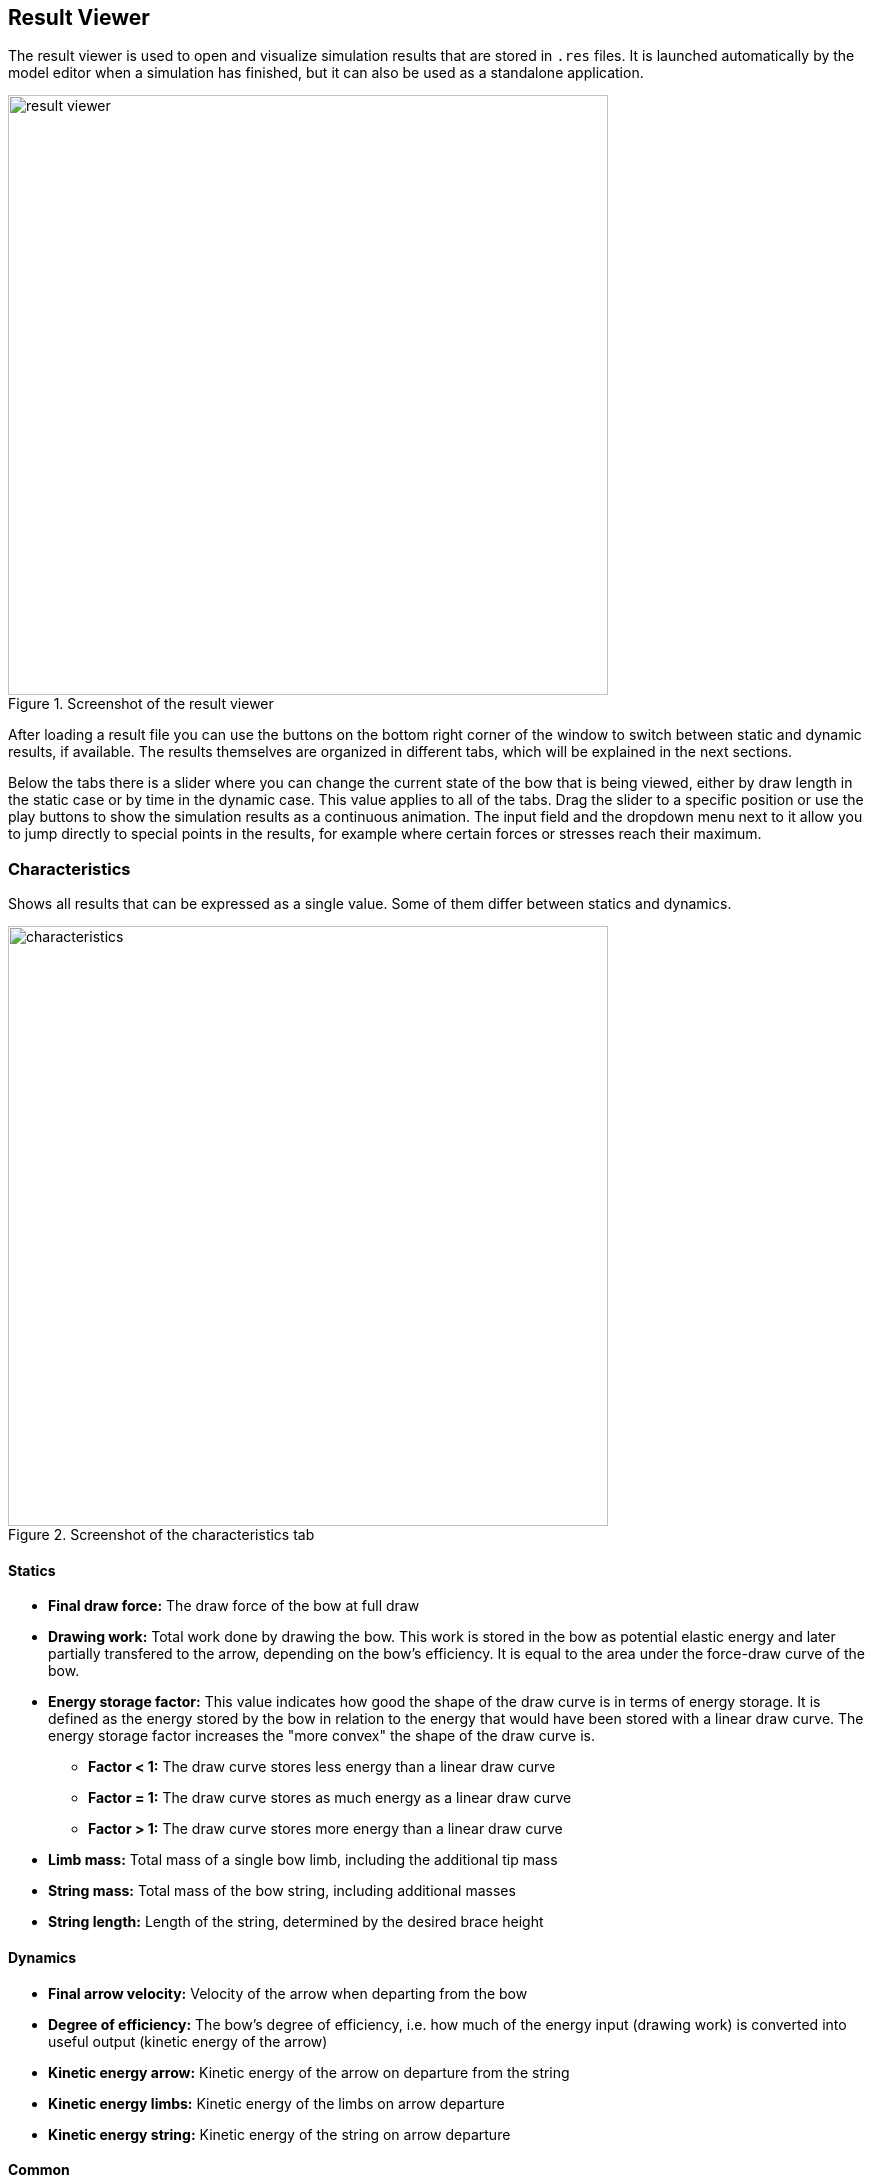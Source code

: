 == Result Viewer

The result viewer is used to open and visualize simulation results that are stored in `.res` files.
It is launched automatically by the model editor when a simulation has finished, but it can also be used as a standalone application.

[#img-result-viewer]
.Screenshot of the result viewer
image::images/screenshots/result-viewer.png[width=600, pdfwidth=90%]

After loading a result file you can use the buttons on the bottom right corner of the window to switch between static and dynamic results, if available.
The results themselves are organized in different tabs, which will be explained in the next sections.

Below the tabs there is a slider where you can change the current state of the bow that is being viewed, either by draw length in the static case or by time in the dynamic case.
This value applies to all of the tabs.
Drag the slider to a specific position or use the play buttons to show the simulation results as a continuous animation.
The input field and the dropdown menu next to it allow you to jump directly to special points in the results, for example where certain forces or stresses reach their maximum.

<<<
=== Characteristics

Shows all results that can be expressed as a single value.
Some of them differ between statics and dynamics.

[#img-characteristics]
.Screenshot of the characteristics tab
image::images/screenshots/characteristics.png[width=600, pdfwidth=90%]

==== Statics

* **Final draw force:** The draw force of the bow at full draw

* **Drawing work:** Total work done by drawing the bow. This work is stored in the bow as potential elastic energy and later partially transfered to the arrow, depending on the bow's efficiency. It is equal to the area under the force-draw curve of the bow.

* **Energy storage factor:** This value indicates how good the shape of the draw curve is in terms of energy storage. It is defined as the energy stored by the bow in relation to the energy that would have been stored with a linear draw curve. The energy storage factor increases the "more convex" the shape of the draw curve is.

** **Factor < 1:** The draw curve stores less energy than a linear draw curve

** **Factor = 1:** The draw curve stores as much energy as a linear draw curve

** **Factor > 1:** The draw curve stores more energy than a linear draw curve

* **Limb mass:** Total mass of a single bow limb, including the additional tip mass

* **String mass:** Total mass of the bow string, including additional masses

* **String length:** Length of the string, determined by the desired brace height

==== Dynamics

* **Final arrow velocity:** Velocity of the arrow when departing from the bow

* **Degree of efficiency:** The bow's degree of efficiency, i.e. how much of the energy input (drawing work) is converted into useful output (kinetic energy of the arrow)

* **Kinetic energy arrow:** Kinetic energy of the arrow on departure from the string

* **Kinetic energy limbs:** Kinetic energy of the limbs on arrow departure

* **Kinetic energy string:** Kinetic energy of the string on arrow departure

==== Common

* **Minimum and maximum stresses:** Maximum stress by absolute value for each layer. Positive values indicate tension, negative values compression.

* **Maximum absolute forces:** Maximum forces by absolute value. Entries are the draw force, the string force and the grip support force, i.e. the force that would be required to hold the bow handle.

<<<
=== Shape

Shows the shape of the limb and string as well as the position of the arrow at different stages of either the draw (statics) or the shot (dynamics).
The little red circle symbolizes the back end of the arrow.
You can use the slider at the bottom to change the current state of the bow or to view all states as a continuous animation.

[#img-shape]
.Screenshot of the shape tab
image::images/screenshots/shape.png[width=600, pdfwidth=90%]

<<<
=== Stress

Shows the stress distribution along the limb for each one of the layers, evaluated at the back and belly sides.
Positive values indicate tension, negative values compression.

[#img-stress]
.Screenshot of the stress tab
image::images/screenshots/stress.png[width=600, pdfwidth=90%]

<<<
=== Curvature

Shows the curvature of the limb along its length.
This is not the total curvature but rather the difference to the unbraced shape.

[#img-curvature]
.Screenshot of the curvature tab
image::images/screenshots/curvature.png[width=600, pdfwidth=90%]

<<<
=== Energy

This plot shows how the energy stored in the bow develops during the simulation and how it is distributed between components (limbs, string arrow) and type of energy (potential/elastic or kinetic).

In the static case it shows how the elastic energy of the limbs and string develops during draw.
No kinetic energies are shown, because they are zero in static analysis.

[#img-energy-statics]
.Screenshot of the energy tab for static results
image::images/screenshots/energy-statics.png[width=600, pdfwidth=90%]

In the dynamic case it shows how the initial potential energy of the limbs is transferred to the arrow and other components of the bow and how much unused energy stays in the bow after the departure of the arrow.

[#img-energy-dynamics]
.Screenshot of the energy tab for dynamic results
image::images/screenshots/energy-dynamics.png[width=600, pdfwidth=90%]

In both cases there are three options for display that can be selected individually:

* **Stacked:** Stack the energies on top of each other, so it can bee seen how they add up
* **Group by component:** Group the energies only by component (limbs, string, arrow)
* **Group by type:** Group the energies only by type (potential, kinetic)

<<<
=== Other Plots

Here you can combine arbitrary simulation results and plot them together in order to visualize things that aren't shown on any of the default plots.
Examples are the draw curve of the bow (draw force over draw length) or the velocity of the arrow over time.
See <<#tbl-other-plots-static>> and <<#tbl-other-plots-dynamic>> for the data that is available in static and dynamic analysis, respectively.

[#img-other-plots]
.Screenshot of the other plots tab
image::images/screenshots/other-plots.png[width=600, pdfwidth=90%]

[%unbreakable]
--
[#tbl-other-plots-static, %autowidth, width=100%]
.Data series available in static analysis
|===
| Data Series               | Description

| Draw length               | Length to which the bow is drawn
| Draw force                | Draw force of the bow
| String force (total)      | Tension force in the string
| String force (strand)     | String tension per strand
| Grip force                | Force that is required to hold the grip
| Pot. energy limbs         | Potential energy of the limbs
| Pot. energy string        | Potential energy of the string
|===
--

[%unbreakable]
--
[#tbl-other-plots-dynamic, %autowidth, width=100%]
.Data series available in dynamic analysis
|===
| Data Series               | Description

| Time                      | Time since the release of the shot
| Arrow position            | Position of the arrow
| Arrow velocity            | Velocity of the arrow
| Arrow acceleration        | Acceleration of the arrow
| String force (total)      | Tension force in the string
| String force (strand)     | String tension per strand
| Grip force                | Force that is required to hold the grip
| Pot. energy limbs         | Potential energy of the limbs
| Kin. energy limbs         | Kinetic energy of the limbs
| Pot. energy string        | Potential energy of the string
| Kin. energy string        | Kinetic energy of the string
| Kin. energy arrow         | Kinetic energy of the arrow
|===
--